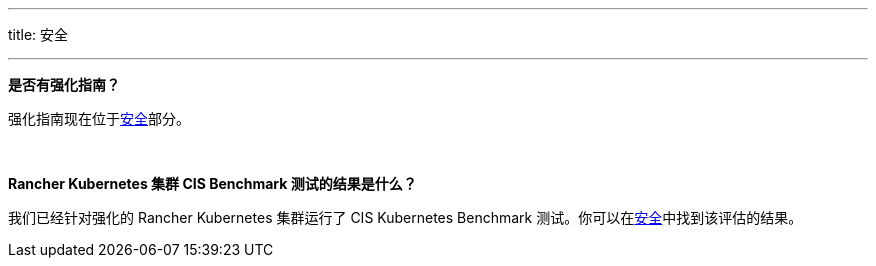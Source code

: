 '''

title: 安全

'''

*是否有强化指南？*

强化指南现在位于xref:../pages-for-subheaders/rancher-security.adoc[安全]部分。

{blank} +

*Rancher Kubernetes 集群 CIS Benchmark 测试的结果是什么？*

我们已经针对强化的 Rancher Kubernetes 集群运行了 CIS Kubernetes Benchmark 测试。你可以在xref:../pages-for-subheaders/rancher-security.adoc[安全]中找到该评估的结果。
